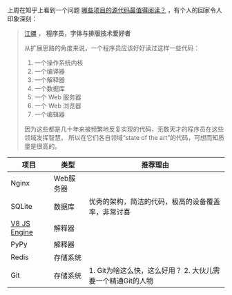 #+DATE: 2014-04-01

上周在知乎上看到一个问题 [[http://www.zhihu.com/question/19589485][哪些项目的源代码最值得阅读？]] ，有个人的回家令人印象深刻：
#+BEGIN_QUOTE
[[http://www.zhihu.com/people/jjgod][江疆]] ， *程序员，字体与排版技术爱好者* 

从扩展思路的角度来说，一个程序员应该好好读过这样一些代码：
1. 一个操作系统内核
2. 一个编译器
3. 一个解释器
4. 一个数据库
5. 一个 Web 服务器
6. 一个 Web 浏览器
7. 一个编辑器
因为这些都是几十年来被频繁地反复实现的代码，无数天才的程序员在这些领域发挥智慧，
所以在它们各自领域“state of the art”的代码，可想而知质量是很高的。
#+END_QUOTE

| 项目         | 类型      | 推荐理由                                                    |
|--------------+-----------+-------------------------------------------------------------|
| Nginx        | Web服务器 |                                                             |
| SQLite       | 数据库    | 优秀的架构，简洁的代码，极高的设备覆盖率，非常讨喜                                   |
| [[https://code.google.com/p/v8/][V8 JS Engine]] | 解释器    |                                                             |
| PyPy         | 解释器    |                                                             |
| Redis        | 存储系统  |                                                             |
| Git          | 存储系统  | 1. Git为啥这么快，这么好用？ 2. 大伙儿需要一个精通Git的人物 |
